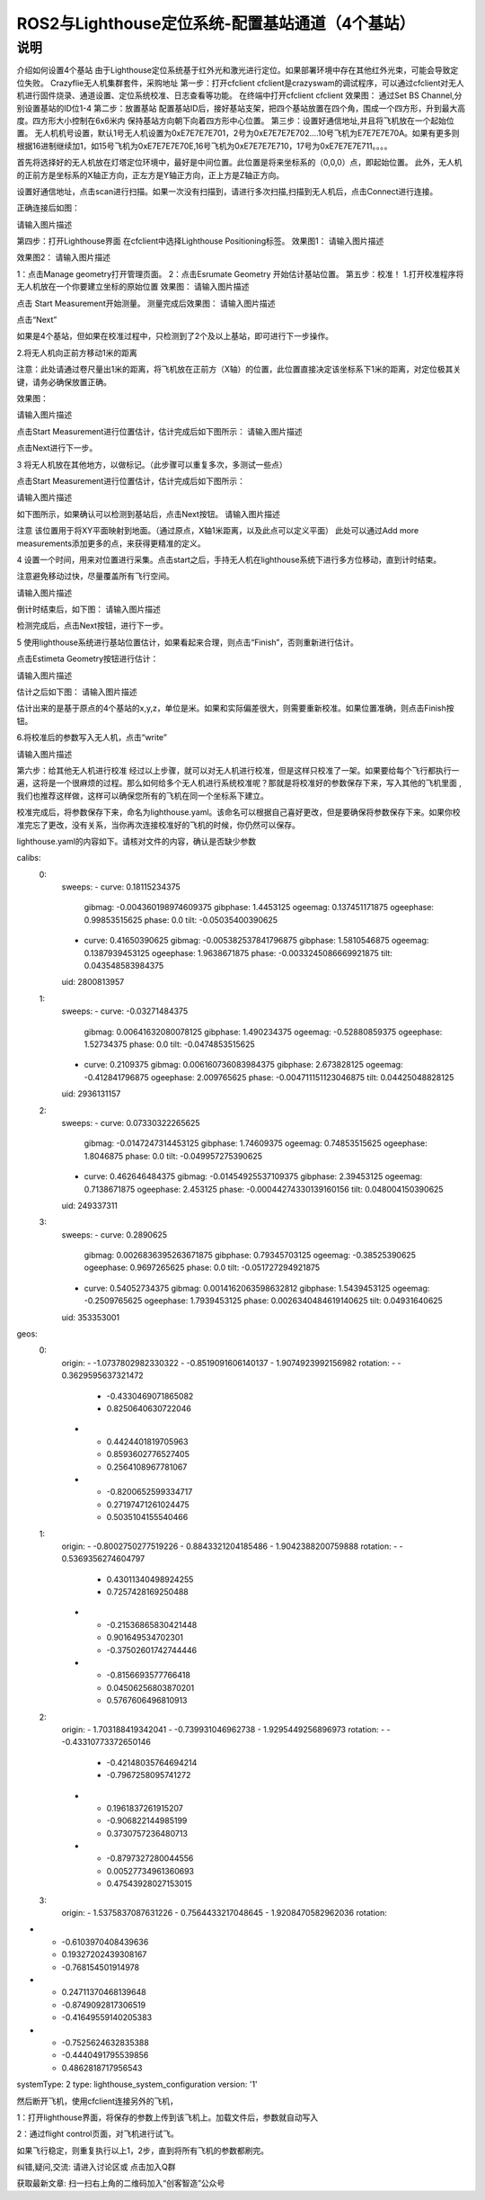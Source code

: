 ROS2与Lighthouse定位系统-配置基站通道（4个基站）
============================
说明
--------------------------------


介绍如何设置4个基站
由于Lighthouse定位系统基于红外光和激光进行定位。如果部署环境中存在其他红外光束，可能会导致定位失败。
Crazyflie无人机集群套件，采购地址
第一步：打开cfclient
cfclient是crazyswam的调试程序，可以通过cfclient对无人机进行固件烧录、通道设置、定位系统校准、日志查看等功能。
在终端中打开cfclient
cfclient
效果图：
通过Set BS Channel,分别设置基站的ID位1-4
第二步：放置基站
配置基站ID后，接好基站支架，把四个基站放置在四个角，围成一个四方形，升到最大高度。四方形大小控制在6x6米内
保持基站方向朝下向着四方形中心位置。
第三步：设置好通信地址,并且将飞机放在一个起始位置。
无人机机号设置，默认1号无人机设置为0xE7E7E7E701，2号为0xE7E7E7E702....10号飞机为E7E7E7E70A。如果有更多则根据16进制继续加1，如15号飞机为0xE7E7E7E70E,16号飞机为0xE7E7E7E710，17号为0xE7E7E7E711。。。。

首先将选择好的无人机放在灯塔定位环境中，最好是中间位置。此位置是将来坐标系的（0,0,0）点，即起始位置。 此外，无人机的正前方是坐标系的X轴正方向，正左方是Y轴正方向，正上方是Z轴正方向。

设置好通信地址，点击scan进行扫描。如果一次没有扫描到，请进行多次扫描,扫描到无人机后，点击Connect进行连接。

正确连接后如图：

请输入图片描述

第四步：打开Lighthouse界面
在cfclient中选择Lighthouse Positioning标签。
效果图1：
请输入图片描述

效果图2：
请输入图片描述

1：点击Manage geometry打开管理页面。
2：点击Esrumate Geometry 开始估计基站位置。
第五步：校准！
1.打开校准程序将无人机放在一个你要建立坐标的原始位置
效果图：
请输入图片描述

点击 Start Measurement开始测量。
测量完成后效果图：
请输入图片描述

点击“Next”

如果是4个基站，但如果在校准过程中，只检测到了2个及以上基站，即可进行下一步操作。

2.将无人机向正前方移动1米的距离

注意：此处请通过卷尺量出1米的距离，将飞机放在正前方（X轴）的位置，此位置直接决定该坐标系下1米的距离，对定位极其关键，请务必确保放置正确。

效果图：

请输入图片描述

点击Start Measurement进行位置估计，估计完成后如下图所示：
请输入图片描述

点击Next进行下一步。

3 将无人机放在其他地方，以做标记。（此步骤可以重复多次，多测试一些点）

点击Start Measurement进行位置估计，估计完成后如下图所示：

请输入图片描述

如下图所示，如果确认可以检测到基站后，点击Next按钮。
请输入图片描述

注意 该位置用于将XY平面映射到地面。（通过原点，X轴1米距离，以及此点可以定义平面） 此处可以通过Add more measurements添加更多的点，来获得更精准的定义。

4 设置一个时间，用来对位置进行采集。点击start之后，手持无人机在lighthouse系统下进行多方位移动，直到计时结束。

注意避免移动过快，尽量覆盖所有飞行空间。

请输入图片描述

倒计时结束后，如下图：
请输入图片描述

检测完成后，点击Next按钮，进行下一步。

5 使用lighthouse系统进行基站位置估计，如果看起来合理，则点击“Finish”，否则重新进行估计。

点击Estimeta Geometry按钮进行估计：

请输入图片描述

估计之后如下图：
请输入图片描述

估计出来的是基于原点的4个基站的x,y,z，单位是米。如果和实际偏差很大，则需要重新校准。如果位置准确，则点击Finish按钮。

6.将校准后的参数写入无人机，点击“write”

请输入图片描述

第六步：给其他无人机进行校准
经过以上步骤，就可以对无人机进行校准，但是这样只校准了一架。如果要给每个飞行都执行一遍，这将是一个很麻烦的过程。那么如何给多个无人机进行系统校准呢？那就是将校准好的参数保存下来，写入其他的飞机里面 ,我们也推荐这样做，这样可以确保您所有的飞机在同一个坐标系下建立。

校准完成后，将参数保存下来，命名为lighthouse.yaml。该命名可以根据自己喜好更改，但是要确保将参数保存下来。如果你校准完忘了更改，没有关系，当你再次连接校准好的飞机的时候，你仍然可以保存。

lighthouse.yaml的内容如下。请核对文件的内容，确认是否缺少参数

calibs:
  0:
    sweeps:
    - curve: 0.18115234375
      gibmag: -0.004360198974609375
      gibphase: 1.4453125
      ogeemag: 0.137451171875
      ogeephase: 0.99853515625
      phase: 0.0
      tilt: -0.05035400390625
    - curve: 0.41650390625
      gibmag: -0.005382537841796875
      gibphase: 1.5810546875
      ogeemag: 0.1387939453125
      ogeephase: 1.9638671875
      phase: -0.0033245086669921875
      tilt: 0.043548583984375
    uid: 2800813957
  1:
    sweeps:
    - curve: -0.03271484375
      gibmag: 0.00641632080078125
      gibphase: 1.490234375
      ogeemag: -0.52880859375
      ogeephase: 1.52734375
      phase: 0.0
      tilt: -0.0474853515625
    - curve: 0.2109375
      gibmag: 0.006160736083984375
      gibphase: 2.673828125
      ogeemag: -0.412841796875
      ogeephase: 2.009765625
      phase: -0.004711151123046875
      tilt: 0.04425048828125
    uid: 2936131157
  2:
    sweeps:
    - curve: 0.07330322265625
      gibmag: -0.0147247314453125
      gibphase: 1.74609375
      ogeemag: 0.74853515625
      ogeephase: 1.8046875
      phase: 0.0
      tilt: -0.049957275390625
    - curve: 0.462646484375
      gibmag: -0.01454925537109375
      gibphase: 2.39453125
      ogeemag: 0.7138671875
      ogeephase: 2.453125
      phase: -0.00044274330139160156
      tilt: 0.048004150390625
    uid: 249337311
  3:
    sweeps:
    - curve: 0.2890625
      gibmag: 0.0026836395263671875
      gibphase: 0.79345703125
      ogeemag: -0.38525390625
      ogeephase: 0.9697265625
      phase: 0.0
      tilt: -0.051727294921875
    - curve: 0.54052734375
      gibmag: 0.0014162063598632812
      gibphase: 1.5439453125
      ogeemag: -0.2509765625
      ogeephase: 1.7939453125
      phase: 0.0026340484619140625
      tilt: 0.04931640625
    uid: 353353001
geos:
  0:
    origin:
    - -1.0737802982330322
    - -0.8519091606140137
    - 1.9074923992156982
    rotation:
    - - 0.3629595637321472
      - -0.4330469071865082
      - 0.8250640630722046
    - - 0.4424401819705963
      - 0.8593602776527405
      - 0.2564108967781067
    - - -0.8200652599334717
      - 0.27197471261024475
      - 0.5035104155540466
  1:
    origin:
    - -0.8002750277519226
    - 0.8843321204185486
    - 1.9042388200759888
    rotation:
    - - 0.5369356274604797
      - 0.43011340498924255
      - 0.7257428169250488
    - - -0.21536865830421448
      - 0.901649534702301
      - -0.37502601742744446
    - - -0.8156693577766418
      - 0.04506256803870201
      - 0.5767606496810913
  2:
    origin:
    - 1.703188419342041
    - -0.739931046962738
    - 1.9295449256896973
    rotation:
    - - -0.43310773372650146
      - -0.42148035764694214
      - -0.7967258095741272
    - - 0.1961837261915207
      - -0.906822144985199
      - 0.3730757236480713
    - - -0.8797327280044556
      - 0.00527734961360693
      - 0.47543928027153015
  3:
    origin:
    - 1.5375837087631226
    - 0.7564433217048645
    - 1.9208470582962036
    rotation:
- - -0.6103970408439636
  - 0.19327202439308167
  - -0.768154501914978
- - 0.24711370468139648
  - -0.8749092817306519
  - -0.41649559140205383
- - -0.7525624632835388
  - -0.4440491795539856
  - 0.4862818717956543
systemType: 2
type: lighthouse_system_configuration
version: '1'

然后断开飞机，使用cfclient连接另外的飞机，

1：打开lighthouse界面，将保存的参数上传到该飞机上。加载文件后，参数就自动写入

2：通过flight control页面，对飞机进行试飞。

如果飞行稳定，则重复执行以上1，2步，直到将所有飞机的参数都刷完。

纠错,疑问,交流: 请进入讨论区或 点击加入Q群

获取最新文章: 扫一扫右上角的二维码加入“创客智造”公众号